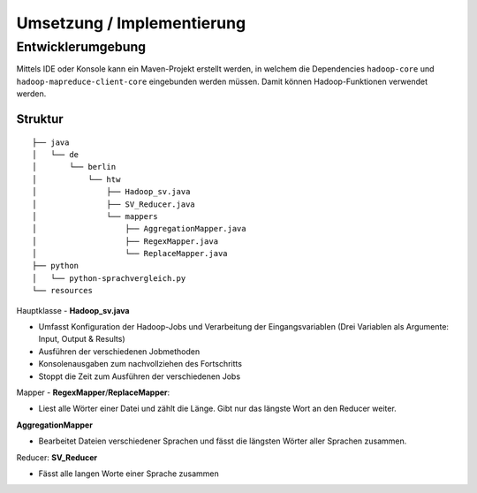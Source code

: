 Umsetzung / Implementierung
===========================



Entwicklerumgebung
^^^^^^^^^^^^^^^^^^

Mittels IDE oder Konsole kann ein Maven-Projekt erstellt werden, in
welchem die Dependencies ``hadoop-core`` und
``hadoop-mapreduce-client-core`` eingebunden werden müssen. Damit können Hadoop-Funktionen verwendet werden.

Struktur
~~~~~~~~


::

    ├── java
    │   └── de
    │       └── berlin
    │           └── htw
    │               ├── Hadoop_sv.java
    │               ├── SV_Reducer.java
    │               └── mappers
    │                   ├── AggregationMapper.java
    │                   ├── RegexMapper.java
    │                   └── ReplaceMapper.java
    ├── python
    │   └── python-sprachvergleich.py
    └── resources



Hauptklasse - **Hadoop_sv.java**

- Umfasst Konfiguration der Hadoop-Jobs und Verarbeitung der Eingangsvariablen (Drei Variablen als Argumente: Input, Output & Results)
- Ausführen der verschiedenen Jobmethoden
- Konsolenausgaben zum nachvollziehen des Fortschritts
- Stoppt die Zeit zum Ausführen der verschiedenen Jobs

Mapper - **RegexMapper**/**ReplaceMapper**:

- Liest alle Wörter einer Datei und zählt die Länge. Gibt nur das längste Wort an den Reducer weiter.


**AggregationMapper**

- Bearbeitet Dateien verschiedener Sprachen und fässt die längsten Wörter aller Sprachen zusammen.

Reducer: **SV_Reducer**

- Fässt alle langen Worte einer Sprache zusammen

